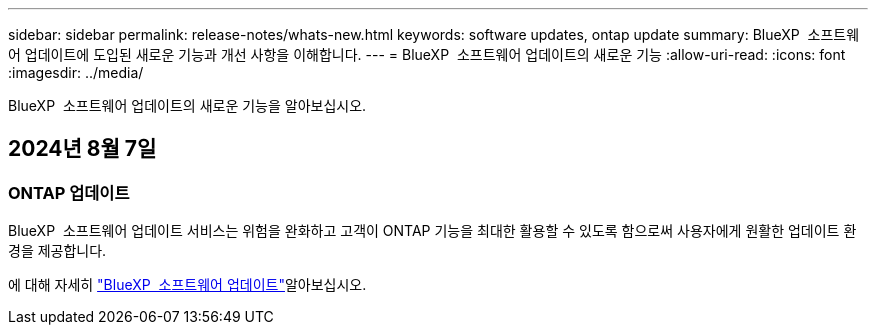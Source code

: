---
sidebar: sidebar 
permalink: release-notes/whats-new.html 
keywords: software updates, ontap update 
summary: BlueXP  소프트웨어 업데이트에 도입된 새로운 기능과 개선 사항을 이해합니다. 
---
= BlueXP  소프트웨어 업데이트의 새로운 기능
:allow-uri-read: 
:icons: font
:imagesdir: ../media/


[role="lead"]
BlueXP  소프트웨어 업데이트의 새로운 기능을 알아보십시오.



== 2024년 8월 7일



=== ONTAP 업데이트

BlueXP  소프트웨어 업데이트 서비스는 위험을 완화하고 고객이 ONTAP 기능을 최대한 활용할 수 있도록 함으로써 사용자에게 원활한 업데이트 환경을 제공합니다.

에 대해 자세히 link:https://docs.netapp.com/us-en/bluexp-software-updates/get-started/software-updates.html["BlueXP  소프트웨어 업데이트"]알아보십시오.
